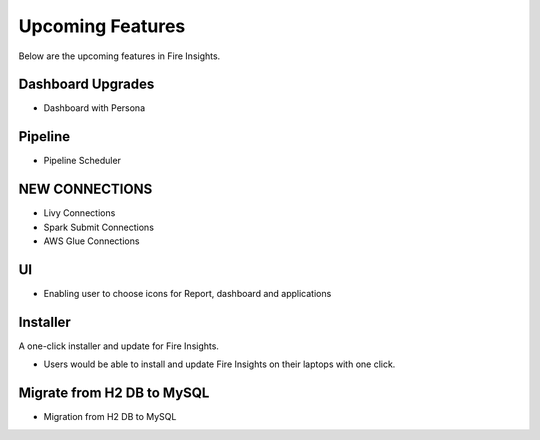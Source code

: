 Upcoming Features
=================

Below are the upcoming features in Fire Insights.

Dashboard Upgrades
----------

- Dashboard with Persona

Pipeline
-------

- Pipeline Scheduler

NEW CONNECTIONS
----------

- Livy Connections 
- Spark Submit Connections
- AWS Glue Connections

UI
---

- Enabling user to choose icons for Report, dashboard and applications



Installer
---------

A one-click installer and update for Fire Insights.

- Users would be able to install and update Fire Insights on their laptops with one click.

Migrate from H2 DB to MySQL
--------------

- Migration from H2 DB to MySQL

